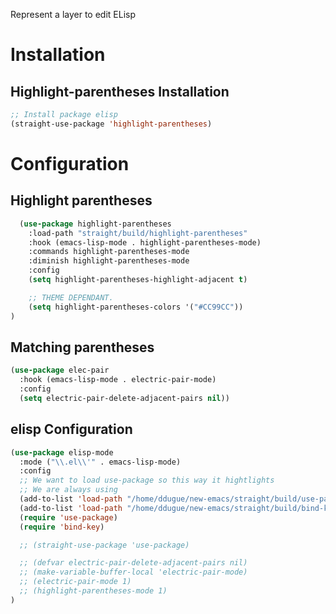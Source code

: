 Represent a layer to edit ELisp

* Installation
** Highlight-parentheses Installation
#+BEGIN_SRC emacs-lisp :tangle install.el
;; Install package elisp
(straight-use-package 'highlight-parentheses)
#+END_SRC

* Configuration
** Highlight parentheses
#+BEGIN_SRC emacs-lisp :tangle config.el
  (use-package highlight-parentheses
    :load-path "straight/build/highlight-parentheses"
    :hook (emacs-lisp-mode . highlight-parentheses-mode)
    :commands highlight-parentheses-mode
    :diminish highlight-parentheses-mode
    :config
    (setq highlight-parentheses-highlight-adjacent t)

    ;; THEME DEPENDANT.
    (setq highlight-parentheses-colors '("#CC99CC"))
)
#+END_SRC

** Matching parentheses
#+BEGIN_SRC emacs-lisp :tangle config.el
  (use-package elec-pair
    :hook (emacs-lisp-mode . electric-pair-mode)
    :config
    (setq electric-pair-delete-adjacent-pairs nil))
#+END_SRC

** elisp Configuration
#+BEGIN_SRC emacs-lisp :tangle config.el
(use-package elisp-mode
  :mode ("\\.el\\'" . emacs-lisp-mode)
  :config
  ;; We want to load use-package so this way it hightlights
  ;; We are always using
  (add-to-list 'load-path "/home/ddugue/new-emacs/straight/build/use-package")
  (add-to-list 'load-path "/home/ddugue/new-emacs/straight/build/bind-key")
  (require 'use-package)
  (require 'bind-key)

  ;; (straight-use-package 'use-package)

  ;; (defvar electric-pair-delete-adjacent-pairs nil)
  ;; (make-variable-buffer-local 'electric-pair-mode)
  ;; (electric-pair-mode 1)
  ;; (highlight-parentheses-mode 1)
)
#+END_SRC
